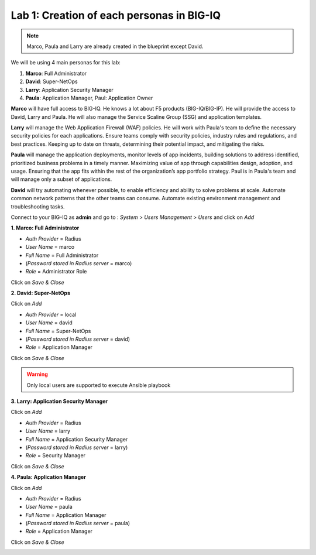 Lab 1: Creation of each personas in BIG-IQ
--------------------------------------------
.. note:: Marco, Paula and Larry are already created in the blueprint except David.

We will be using 4 main personas for this lab:

1. **Marco**: Full Administrator
2. **David**: Super-NetOps
3. **Larry**: Application Security Manager
4. **Paula**: Application Manager, Paul: Application Owner

**Marco** will have full access to BIG-IQ. He knows a lot about F5 products (BIG-IQ/BIG-IP).
He will provide the access to David, Larry and Paula. He will also manage the Service Scaline Group (SSG)
and application templates.

**Larry** will manage the Web Application Firewall (WAF) policies. He will work with Paula's team
to define the necessary security policies for each applications.
Ensure teams comply with security policies, industry rules and regulations, and best practices.
Keeping up to date on threats, determining their potential impact, and mitigating the risks.

**Paula** will manage the application deployments, monitor levels of app incidents, building solutions to address identified, prioritized business problems in a timely manner.
Maximizing value of app through capabilities design, adoption, and usage.
Ensuring that the app fits within the rest of the organization’s app portfolio strategy.
Paul is in Paula's team and will manage only a subset of applications.

**David** will try automating whenever possible, to enable efficiency and ability to solve problems at scale.
Automate common network patterns that the other teams can consume.
Automate existing environment management and troubleshooting tasks.

Connect to your BIG-IQ as **admin** and go to : *System* > *Users Management* > *Users*
and click on *Add*

**1. Marco: Full Administrator**

- *Auth Provider* = Radius
- *User Name* = marco
- *Full Name* = Full Administrator
- (*Password stored in Radius server* = marco)
- *Role* = Administrator Role

Click on *Save & Close*

**2. David: Super-NetOps**

Click on *Add*

- *Auth Provider* = local
- *User Name* = david
- *Full Name* = Super-NetOps
- (*Password stored in Radius server* = david)
- *Role* = Application Manager

Click on *Save & Close*

.. warning:: Only local users are supported to execute Ansible playbook

**3. Larry: Application Security Manager**

Click on *Add*

- *Auth Provider* = Radius
- *User Name* = larry
- *Full Name* = Application Security Manager
- (*Password stored in Radius server* = larry)
- *Role* = Security Manager

Click on *Save & Close*

**4. Paula: Application Manager**

Click on *Add*

- *Auth Provider* = Radius
- *User Name* = paula
- *Full Name* = Application Manager
- (*Password stored in Radius server* = paula)
- *Role* = Application Manager

Click on *Save & Close*

.. image:: ../pictures/module1/img_module1_lab2_1.png
  :align: center
  :scale: 50%
